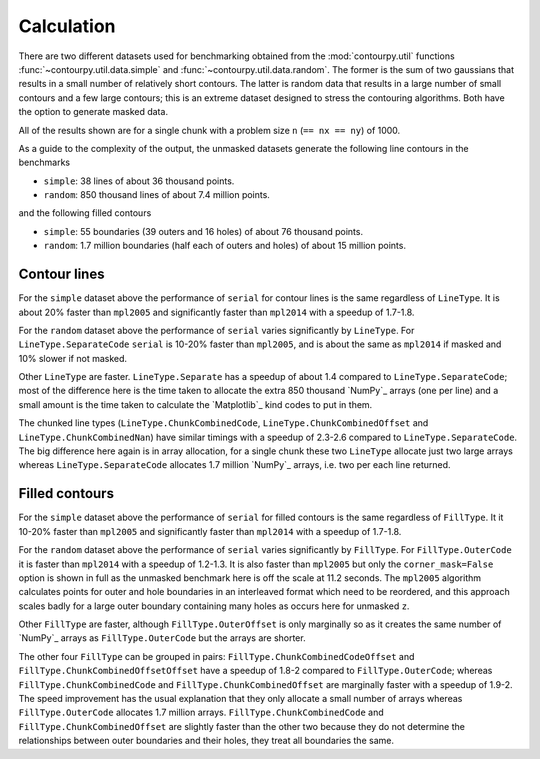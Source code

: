 Calculation
-----------

There are two different datasets used for benchmarking obtained from the :mod:`contourpy.util` functions
:func:`~contourpy.util.data.simple` and :func:`~contourpy.util.data.random`.  The former is the sum
of two gaussians that results in a small number of relatively short contours.  The latter is random
data that results in a large number of small contours and a few large contours; this is an extreme
dataset designed to stress the contouring algorithms. Both have the option to generate masked data.

All of the results shown are for a single chunk with a problem size ``n`` (``== nx == ny``) of 1000.

As a guide to the complexity of the output, the unmasked datasets generate the following line
contours in the benchmarks

- ``simple``: 38 lines of about 36 thousand points.
- ``random``: 850 thousand lines of about 7.4 million points.

and the following filled contours

- ``simple``: 55 boundaries (39 outers and 16 holes) of about 76 thousand points.
- ``random``: 1.7 million boundaries (half each of outers and holes) of about 15 million points.

Contour lines
^^^^^^^^^^^^^

.. image:: ../_static/lines_simple_1000_light.svg
   :class: only-light

.. image:: ../_static/lines_simple_1000_dark.svg
   :class: only-dark

For the ``simple`` dataset above the performance of ``serial`` for contour lines is the same
regardless of ``LineType``. It is about 20% faster than ``mpl2005`` and significantly faster than
``mpl2014`` with a speedup of 1.7-1.8.

.. image:: ../_static/lines_random_1000_light.svg
   :class: only-light

.. image:: ../_static/lines_random_1000_dark.svg
   :class: only-dark

For the ``random`` dataset above the performance of ``serial`` varies significantly by ``LineType``.
For ``LineType.SeparateCode`` ``serial`` is 10-20% faster than ``mpl2005``, and is about the same as
``mpl2014`` if masked and 10% slower if not masked.

Other ``LineType`` are faster.  ``LineType.Separate`` has a speedup of about 1.4 compared to
``LineType.SeparateCode``; most of the difference here is the time taken to allocate the extra 850
thousand `NumPy`_ arrays (one per line) and a small amount is the time taken to calculate the
`Matplotlib`_ kind codes to put in them.

The chunked line types (``LineType.ChunkCombinedCode``, ``LineType.ChunkCombinedOffset`` and
``LineType.ChunkCombinedNan``) have similar timings with a speedup of 2.3-2.6 compared to
``LineType.SeparateCode``.  The big difference here again is in array allocation, for a single chunk
these two ``LineType`` allocate just two large arrays whereas ``LineType.SeparateCode`` allocates
1.7 million `NumPy`_ arrays, i.e. two per each line returned.

Filled contours
^^^^^^^^^^^^^^^
.. image:: ../_static/filled_simple_1000_light.svg
   :class: only-light

.. image:: ../_static/filled_simple_1000_dark.svg
   :class: only-dark

For the ``simple`` dataset above the performance of ``serial`` for filled contours is the same
regardless of ``FillType``.  It it 10-20% faster than ``mpl2005`` and significantly
faster than ``mpl2014`` with a speedup of 1.7-1.8.

.. image:: ../_static/filled_random_1000_light.svg
   :class: only-light

.. image:: ../_static/filled_random_1000_dark.svg
   :class: only-dark

For the ``random`` dataset above the performance of ``serial`` varies significantly by ``FillType``.
For ``FillType.OuterCode`` it is faster than ``mpl2014`` with a speedup of 1.2-1.3.  It is also
faster than ``mpl2005`` but only the ``corner_mask=False`` option is shown in full as the unmasked
benchmark here is off the scale at 11.2 seconds.  The ``mpl2005`` algorithm calculates points for
outer and hole boundaries in an interleaved format which need to be reordered, and this approach
scales badly for a large outer boundary containing many holes as occurs here for unmasked ``z``.

Other ``FillType`` are faster, although ``FillType.OuterOffset`` is only marginally so as it
creates the same number of `NumPy`_ arrays as ``FillType.OuterCode`` but the arrays are shorter.

The other four ``FillType`` can be grouped in pairs: ``FillType.ChunkCombinedCodeOffset`` and
``FillType.ChunkCombinedOffsetOffset`` have a speedup of 1.8-2 compared to
``FillType.OuterCode``; whereas ``FillType.ChunkCombinedCode`` and
``FillType.ChunkCombinedOffset`` are marginally faster with a speedup of 1.9-2.  The speed
improvement has the usual explanation that they only allocate a small number of arrays whereas
``FillType.OuterCode`` allocates 1.7 million arrays.  ``FillType.ChunkCombinedCode`` and
``FillType.ChunkCombinedOffset`` are slightly faster than the other two because they do not
determine the relationships between outer boundaries and their holes, they treat all boundaries the
same.

